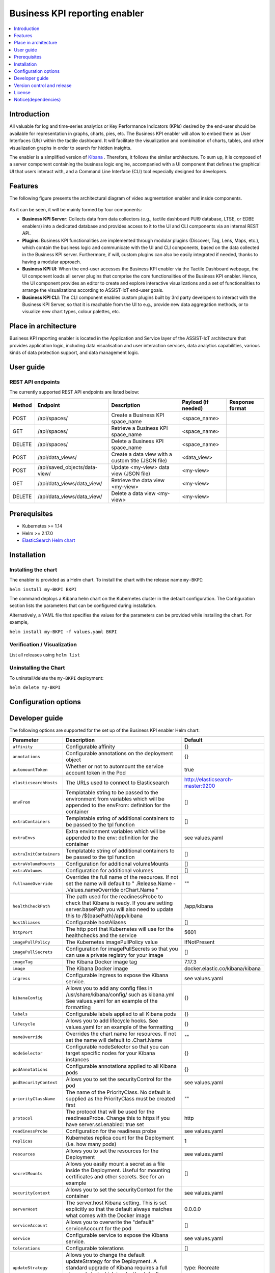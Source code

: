 .. _Business KPI reporting enabler:

##############################
Business KPI reporting enabler
##############################

.. contents::
  :local:
  :depth: 1

***************
Introduction
***************
All valuable for log and time-series analytics or Key Performance Indicators (KPIs) desired by the end-user should be available for representation in graphs, charts, pies, etc. The Business KPI enabler will allow to embed them as User Interfaces (UIs) within the tactile dashboard. It will facilitate the visualization and combination of charts, tables, and other visualization graphs in order to search for hidden insights. 

The enabler is a simplified version of `Kibana <https://www.elastic.co/kibana/>`__ . Therefore, it follows the similar architecture. To sum up, it is composed of a server component containing the business logic engine, accompanied with a UI component that defines the graphical UI that users interact with, and a Command Line Interface (CLI) tool especially designed for developers.

***************
Features
***************
The following figure presents the architectural diagram of video augmentation enabler and inside components.

.. figure:: ./BusinessKPI.png
   :alt: Business KPI reporting enabler
 
As it can be seen, it will be mainly formed by four components:

- **Business KPI Server**: Collects data from data collectors (e.g., tactile dashboard PUI9 database, LTSE, or EDBE enablers) into a dedicated database and provides access to it to the UI and CLI components via an internal REST API. 
- **Plugins**: Business KPI functionalities are implemented through modular plugins (Discover, Tag, Lens, Maps, etc.), which contain the business logic and communicate with the UI and CLI components, based on the data collected in the Business KPI server. Furthermore, if will, custom plugins can also be easily integrated if needed, thanks to having a modular approach.
- **Business KPI UI**: When the end-user accesses the Business KPI enabler via the Tactile Dashboard webpage, the UI component loads all server plugins that comprise the core functionalities of the Business KPI enabler. Hence, the UI component provides an editor to create and explore interactive visualizations and a set of functionalities to arrange the visualizations according to ASSIST-IoT end-user goals.
- **Business KPI CLI**: The CLI component enables custom plugins built by 3rd party developers to interact with the Business KPI Server, so that it is reachable from the UI to e.g., provide new data aggregation methods, or to visualize new chart types, colour palettes, etc.

*********************
Place in architecture
*********************

Business KPI reporting enabler is located in the Application and Service layer of the ASSIST-IoT architecture that provides application logic, including data visualisation and user interaction services, data analytics capabilities, various kinds of data protection support, and data management logic. 

***************
User guide
***************

REST API endpoints
*******************
The currently supported REST API endpoints are listed below:

+---------+--------------------------------+------------------------------------------------------+----------------------+------------------+
| Method  | Endpoint                       | Description                                          | Payload (if needed)  | Response format  |
+=========+================================+======================================================+======================+==================+
| POST    | /api/spaces/                   | Create a Business KPI space_name                     | <space_name>         |                  |
+---------+--------------------------------+------------------------------------------------------+----------------------+------------------+
| GET     | /api/spaces/                   | Retrieve a Business KPI space_name                   | <space_name>         |                  |
+---------+--------------------------------+------------------------------------------------------+----------------------+------------------+
| DELETE  | /api/spaces/                   | Delete a Business KPI space_name                     | <space_name>         |                  |
+---------+--------------------------------+------------------------------------------------------+----------------------+------------------+
| POST    | /api/data_views/               | Create a data view with a custom title (JSON file)   | <data_view>          |                  |
+---------+--------------------------------+------------------------------------------------------+----------------------+------------------+
| POST    | /api/saved_objects/data-view/  | Update <my-view> data view (JSON file)               | <my-view>            |                  |
+---------+--------------------------------+------------------------------------------------------+----------------------+------------------+
| GET     | /api/data_views/data_view/     | Retrieve the data view <my-view>                     | <my-view>            |                  |
+---------+--------------------------------+------------------------------------------------------+----------------------+------------------+
| DELETE  | /api/data_views/data_view/     | Delete a data view <my-view>                         | <my-view>            |                  |
+---------+--------------------------------+------------------------------------------------------+----------------------+------------------+


***************
Prerequisites
***************

- Kubernetes >= 1.14
- Helm >= 2.17.0
- `ElasticSearch Helm chart <https://artifacthub.io/packages/helm/elastic/elasticsearch>`__ 

***************
Installation
***************

Installing the chart
*******************
The enabler is provided as a Helm chart. To install the chart with the release name ``my-BKPI``:

``helm install my-BKPI BKPI``

The command deploys a Kibana helm chart on the Kubernetes cluster in the default configuration. The Configuration section lists the parameters that can be configured during installation.

Alternatively, a YAML file that specifies the values for the parameters can be provided while installing the chart. For example,

``helm install my-BKPI -f values.yaml BKPI``



Verification / Visualization
*******************
List all releases using ``helm list``

Uninstalling the Chart
*******************
To uninstall/delete the ``my-BKPI`` deployment:

``helm delete my-BKPI``

*********************
Configuration options
*********************

***************
Developer guide
***************

The following options are supported for the set up of the Business KPI enabler Helm chart:

+-------------------------+---------------------------------------------------------------------------------------------------------------------------------------------------------------------------------------+------------------------------------+
| Parameter               | Description                                                                                                                                                                           | Default                            |
+=========================+=======================================================================================================================================================================================+====================================+
| ``affinity``            | Configurable affinity                                                                                                                                                                 | {}                                 |
+-------------------------+---------------------------------------------------------------------------------------------------------------------------------------------------------------------------------------+------------------------------------+
| ``annotations``         | Configurable annotations on the deployment object                                                                                                                                     | {}                                 |
+-------------------------+---------------------------------------------------------------------------------------------------------------------------------------------------------------------------------------+------------------------------------+
| ``automountToken``      | Whether or not to automount the service account token in the Pod                                                                                                                      | true                               |
+-------------------------+---------------------------------------------------------------------------------------------------------------------------------------------------------------------------------------+------------------------------------+
| ``elasticsearchHosts``  | The URLs used to connect to Elasticsearch                                                                                                                                             | http://elasticsearch-master:9200   |
+-------------------------+---------------------------------------------------------------------------------------------------------------------------------------------------------------------------------------+------------------------------------+
| ``envFrom``             | Templatable string to be passed to the environment from variables which will be appended to the envFrom: definition for the container                                                 | []                                 |
+-------------------------+---------------------------------------------------------------------------------------------------------------------------------------------------------------------------------------+------------------------------------+
| ``extraContainers``     | Templatable string of additional containers to be passed to the tpl function                                                                                                          | []                                 |
+-------------------------+---------------------------------------------------------------------------------------------------------------------------------------------------------------------------------------+------------------------------------+
| ``extraEnvs``           | Extra environment variables which will be appended to the env: definition for the container                                                                                           | see values.yaml                    |
+-------------------------+---------------------------------------------------------------------------------------------------------------------------------------------------------------------------------------+------------------------------------+
| ``extraInitContainers`` | Templatable string of additional containers to be passed to the tpl function                                                                                                          | []                                 |
+-------------------------+---------------------------------------------------------------------------------------------------------------------------------------------------------------------------------------+------------------------------------+
| ``extraVolumeMounts``   | Configuration for additional volumeMounts                                                                                                                                             | []                                 |
+-------------------------+---------------------------------------------------------------------------------------------------------------------------------------------------------------------------------------+------------------------------------+
| ``extraVolumes``        | Configuration for additional volumes                                                                                                                                                  | []                                 |
+-------------------------+---------------------------------------------------------------------------------------------------------------------------------------------------------------------------------------+------------------------------------+
| ``fullnameOverride``    | Overrides the full name of the resources. If not set the name will default to " .Release.Name - .Values.nameOverride orChart.Name "                                                   | ""                                 |
+-------------------------+---------------------------------------------------------------------------------------------------------------------------------------------------------------------------------------+------------------------------------+
| ``healthCheckPath``     | The path used for the readinessProbe to check that Kibana is ready. If you are setting server.basePath you will also need to update this to /${basePath}/app/kibana                   | /app/kibana                        |
+-------------------------+---------------------------------------------------------------------------------------------------------------------------------------------------------------------------------------+------------------------------------+
| ``hostAliases``         | Configurable hostAliases                                                                                                                                                              | []                                 |
+-------------------------+---------------------------------------------------------------------------------------------------------------------------------------------------------------------------------------+------------------------------------+
| ``httpPort``            | The http port that Kubernetes will use for the healthchecks and the service                                                                                                           | 5601                               |
+-------------------------+---------------------------------------------------------------------------------------------------------------------------------------------------------------------------------------+------------------------------------+
| ``imagePullPolicy``     | The Kubernetes imagePullPolicy value                                                                                                                                                  | IfNotPresent                       |
+-------------------------+---------------------------------------------------------------------------------------------------------------------------------------------------------------------------------------+------------------------------------+
| ``imagePullSecrets``    | Configuration for imagePullSecrets so that you can use a private registry for your image                                                                                              | []                                 |
+-------------------------+---------------------------------------------------------------------------------------------------------------------------------------------------------------------------------------+------------------------------------+
| ``imageTag``            | The Kibana Docker image tag                                                                                                                                                           | 7.17.3                             |
+-------------------------+---------------------------------------------------------------------------------------------------------------------------------------------------------------------------------------+------------------------------------+
| ``image``               | The Kibana Docker image                                                                                                                                                               | docker.elastic.co/kibana/kibana    |
+-------------------------+---------------------------------------------------------------------------------------------------------------------------------------------------------------------------------------+------------------------------------+
| ``ingress``             | Configurable ingress to expose the Kibana service.                                                                                                                                    | see values.yaml                    |
+-------------------------+---------------------------------------------------------------------------------------------------------------------------------------------------------------------------------------+------------------------------------+
| ``kibanaConfig``        | Allows you to add any config files in /usr/share/kibana/config/ such as kibana.yml See values.yaml for an example of the formatting                                                   | {}                                 |
+-------------------------+---------------------------------------------------------------------------------------------------------------------------------------------------------------------------------------+------------------------------------+
| ``labels``              | Configurable labels applied to all Kibana pods                                                                                                                                        | {}                                 |
+-------------------------+---------------------------------------------------------------------------------------------------------------------------------------------------------------------------------------+------------------------------------+
| ``lifecycle``           | Allows you to add lifecycle hooks. See values.yaml for an example of the formatting                                                                                                   | {}                                 |
+-------------------------+---------------------------------------------------------------------------------------------------------------------------------------------------------------------------------------+------------------------------------+
| ``nameOverride``        | Overrides the chart name for resources. If not set the name will default to .Chart.Name                                                                                               | ""                                 |
+-------------------------+---------------------------------------------------------------------------------------------------------------------------------------------------------------------------------------+------------------------------------+
| ``nodeSelector``        | Configurable nodeSelector so that you can target specific nodes for your Kibana instances                                                                                             | {}                                 |
+-------------------------+---------------------------------------------------------------------------------------------------------------------------------------------------------------------------------------+------------------------------------+
| ``podAnnotations``      | Configurable annotations applied to all Kibana pods                                                                                                                                   | {}                                 |
+-------------------------+---------------------------------------------------------------------------------------------------------------------------------------------------------------------------------------+------------------------------------+
| ``podSecurityContext``  | Allows you to set the securityControl for the pod                                                                                                                                     | see values.yaml                    |
+-------------------------+---------------------------------------------------------------------------------------------------------------------------------------------------------------------------------------+------------------------------------+
| ``priorityClassName``   | The name of the PriorityClass. No default is supplied as the PriorityClass must be created first                                                                                      | ""                                 |
+-------------------------+---------------------------------------------------------------------------------------------------------------------------------------------------------------------------------------+------------------------------------+
| ``protocol``            | The protocol that will be used for the readinessProbe. Change this to https if you have server.ssl.enabled: true set                                                                  | http                               |
+-------------------------+---------------------------------------------------------------------------------------------------------------------------------------------------------------------------------------+------------------------------------+
| ``readinessProbe``      | Configuration for the readiness probe                                                                                                                                                 | see  values.yaml                   |
+-------------------------+---------------------------------------------------------------------------------------------------------------------------------------------------------------------------------------+------------------------------------+
| ``replicas``            | Kubernetes replica count for the Deployment (i.e. how many pods)                                                                                                                      | 1                                  |
+-------------------------+---------------------------------------------------------------------------------------------------------------------------------------------------------------------------------------+------------------------------------+
| ``resources``           | Allows you to set the resources for the Deployment                                                                                                                                    | see values.yaml                    |
+-------------------------+---------------------------------------------------------------------------------------------------------------------------------------------------------------------------------------+------------------------------------+
| ``secretMounts``        | Allows you easily mount a secret as a file inside the Deployment. Useful for mounting certificates and other secrets. See  for an example                                             | []                                 |
+-------------------------+---------------------------------------------------------------------------------------------------------------------------------------------------------------------------------------+------------------------------------+
| ``securityContext``     | Allows you to set the securityContext for the container                                                                                                                               | see values.yaml                    |
+-------------------------+---------------------------------------------------------------------------------------------------------------------------------------------------------------------------------------+------------------------------------+
| ``serverHost``          | The server.host Kibana setting. This is set explicitly so that the default always matches what comes with the Docker image                                                            | 0.0.0.0                            |
+-------------------------+---------------------------------------------------------------------------------------------------------------------------------------------------------------------------------------+------------------------------------+
| ``serviceAccount``      | Allows you to overwrite the "default" serviceAccount for the pod                                                                                                                      | []                                 |
+-------------------------+---------------------------------------------------------------------------------------------------------------------------------------------------------------------------------------+------------------------------------+
| ``service``             | Configurable service to expose the Kibana service.                                                                                                                                    | see values.yaml                    |
+-------------------------+---------------------------------------------------------------------------------------------------------------------------------------------------------------------------------------+------------------------------------+
| ``tolerations``         | Configurable tolerations                                                                                                                                                              | []                                 |
+-------------------------+---------------------------------------------------------------------------------------------------------------------------------------------------------------------------------------+------------------------------------+
| ``updateStrategy``      | Allows you to change the default updateStrategy for the Deployment. A standard upgrade of Kibana requires a full stop and start which is why the default strategy is set to Recreate  | type: Recreate                     |
+-------------------------+---------------------------------------------------------------------------------------------------------------------------------------------------------------------------------------+------------------------------------+


***************************
Version control and release
***************************
Version 1.0

***************
License
***************
Elastic License and Server Side Public License (SSPL)

********************
Notice(dependencies)
********************
Not applicable

